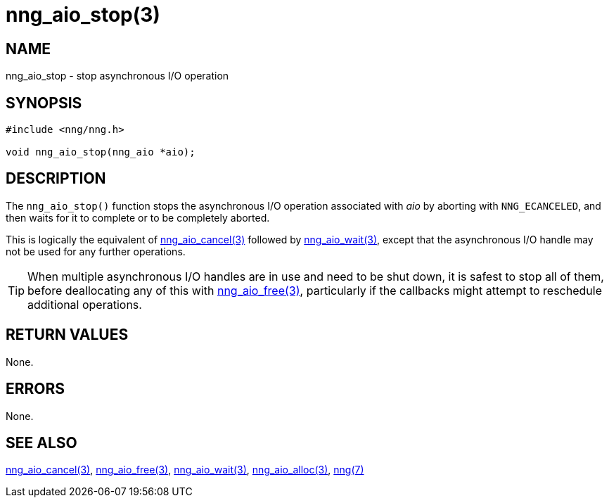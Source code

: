 = nng_aio_stop(3)
//
// Copyright 2018 Staysail Systems, Inc. <info@staysail.tech>
// Copyright 2018 Capitar IT Group BV <info@capitar.com>
//
// This document is supplied under the terms of the MIT License, a
// copy of which should be located in the distribution where this
// file was obtained (LICENSE.txt).  A copy of the license may also be
// found online at https://opensource.org/licenses/MIT.
//

== NAME

nng_aio_stop - stop asynchronous I/O operation

== SYNOPSIS

[source, c]
-----------
#include <nng/nng.h>

void nng_aio_stop(nng_aio *aio);
-----------

== DESCRIPTION

The `nng_aio_stop()` function stops the asynchronous I/O operation
associated with _aio_ by aborting with `NNG_ECANCELED`, and then waits
for it to complete or to be completely aborted.

This is logically the equivalent of <<nng_aio_cancel#,nng_aio_cancel(3)>>
followed by <<nng_aio_wait#,nng_aio_wait(3)>>, except that the asynchronous
I/O handle may not be used for any further operations.

TIP: When multiple asynchronous I/O handles are in use and need to be
shut down, it is safest to stop all of them, before deallocating any of
this with <<nng_aio_free#,nng_aio_free(3)>>, particularly if the callbacks
might attempt to reschedule additional operations.

== RETURN VALUES

None.

== ERRORS

None.

== SEE ALSO

<<nng_aio_cancel#,nng_aio_cancel(3)>>,
<<nng_aio_free#,nng_aio_free(3)>>,
<<nng_aio_wait#,nng_aio_wait(3)>>,
<<nng_aio_alloc#,nng_aio_alloc(3)>>,
<<nng#,nng(7)>>
